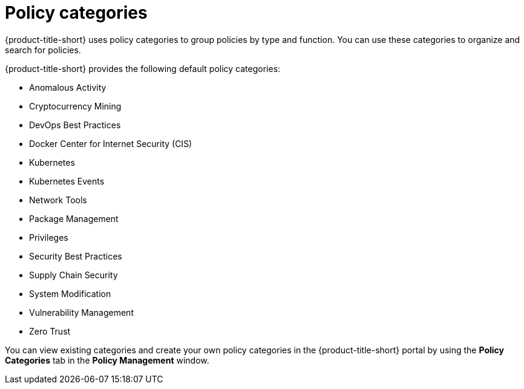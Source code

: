 // Module included in the following assemblies:
//
// * operating/manage_security_policies/about-security-policies.adoc
:_mod-docs-content-type: CONCEPT
[id="con-policy-categories_{context}"]
= Policy categories

{product-title-short} uses policy categories to group policies by type and function. You can use these categories to organize and search for policies.

{product-title-short} provides the following default policy categories:

* Anomalous Activity
* Cryptocurrency Mining
* DevOps Best Practices
* Docker Center for Internet Security (CIS)
* Kubernetes
* Kubernetes Events
* Network Tools
* Package Management
* Privileges
* Security Best Practices
* Supply Chain Security
* System Modification
* Vulnerability Management
* Zero Trust

You can view existing categories and create your own policy categories in the {product-title-short} portal by using the *Policy Categories* tab in the *Policy Management* window.